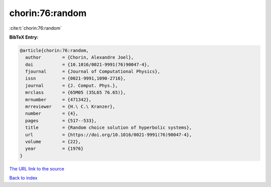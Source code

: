 chorin:76:random
================

:cite:t:`chorin:76:random`

**BibTeX Entry:**

.. code-block:: bibtex

   @article{chorin:76:random,
     author        = {Chorin, Alexandre Joel},
     doi           = {10.1016/0021-9991(76)90047-4},
     fjournal      = {Journal of Computational Physics},
     issn          = {0021-9991,1090-2716},
     journal       = {J. Comput. Phys.},
     mrclass       = {65M05 (35L65 76.65)},
     mrnumber      = {471342},
     mrreviewer    = {H.\ C.\ Kranzer},
     number        = {4},
     pages         = {517--533},
     title         = {Random choice solution of hyperbolic systems},
     url           = {https://doi.org/10.1016/0021-9991(76)90047-4},
     volume        = {22},
     year          = {1976}
   }

`The URL link to the source <https://doi.org/10.1016/0021-9991(76)90047-4>`__


`Back to index <../By-Cite-Keys.html>`__
